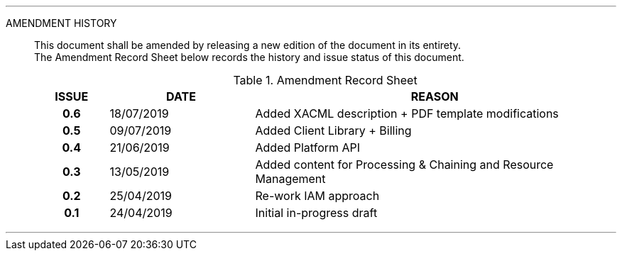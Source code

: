 
'''

AMENDMENT HISTORY::
This document shall be amended by releasing a new edition of the document in its entirety. +
The Amendment Record Sheet below records the history and issue status of this document.
+
.Amendment Record Sheet
[cols="^1h,^2,<5"]
|===
| ISSUE | DATE | REASON

| 0.6 | 18/07/2019 | Added XACML description + PDF template modifications
| 0.5 | 09/07/2019 | Added Client Library + Billing
| 0.4 | 21/06/2019 | Added Platform API
| 0.3 | 13/05/2019 | Added content for Processing & Chaining and Resource Management
| 0.2 | 25/04/2019 | Re-work IAM approach
| 0.1 | 24/04/2019 | Initial in-progress draft
|===

'''
